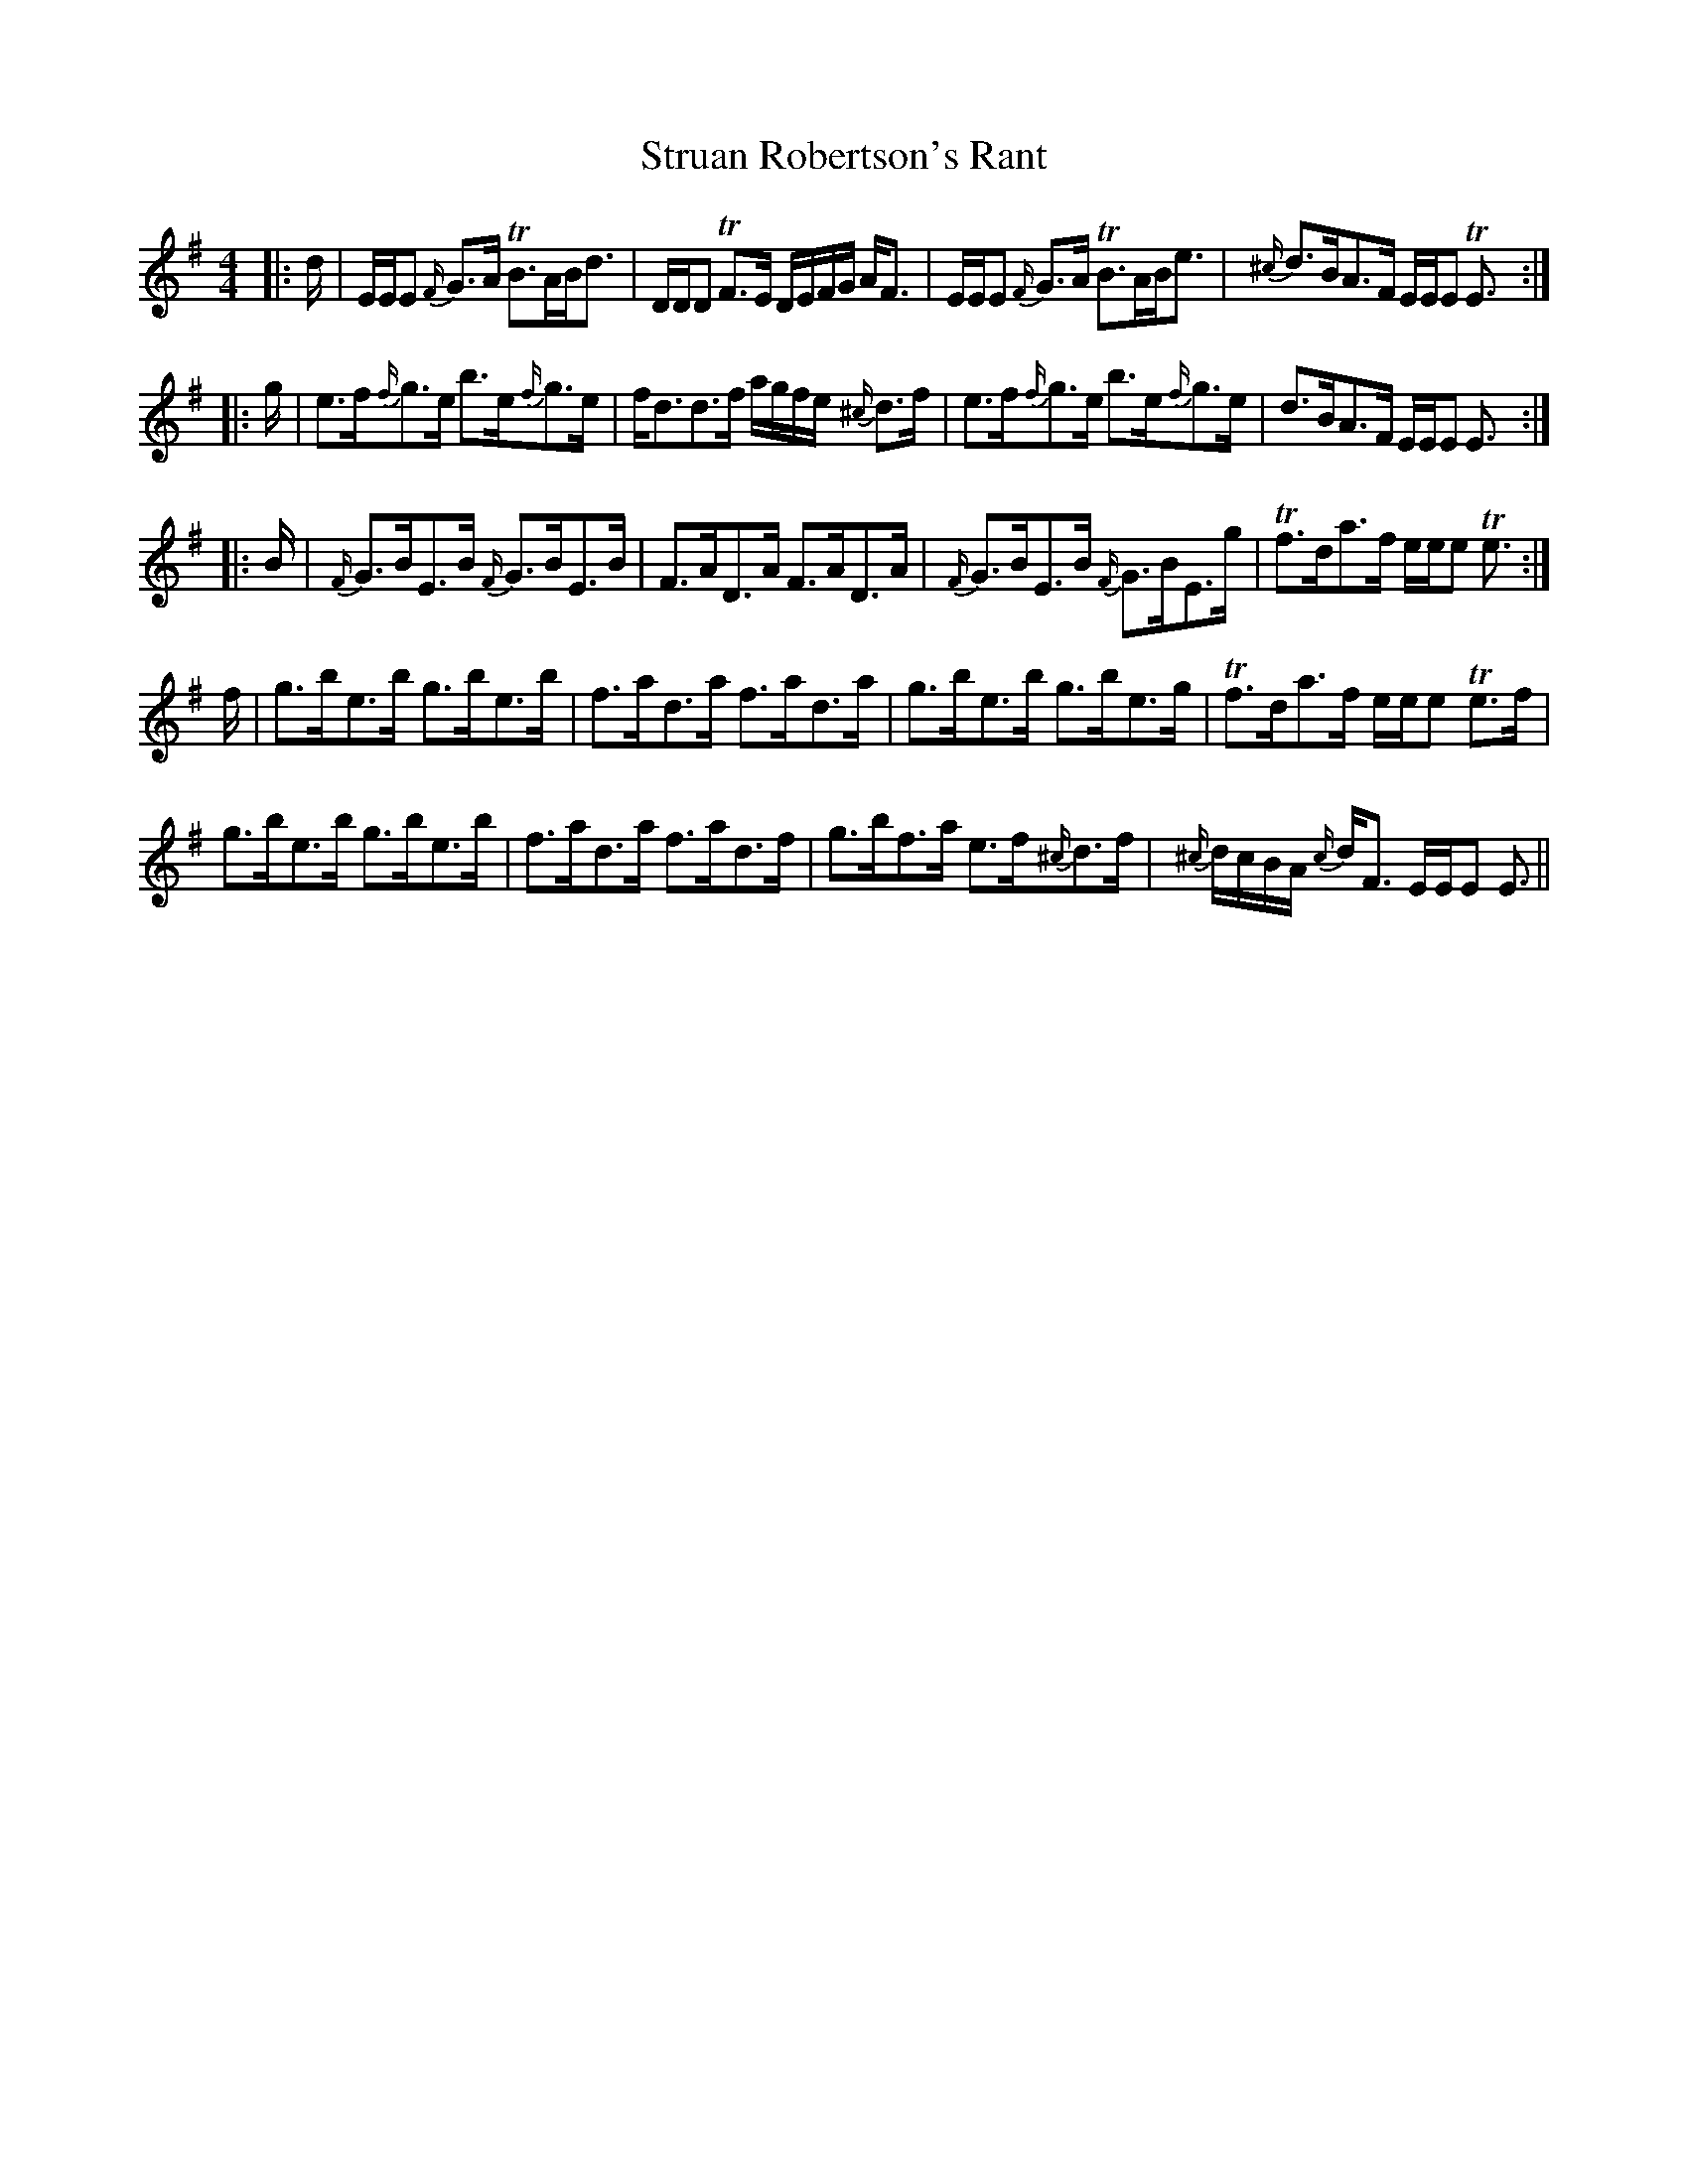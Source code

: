 X: 38766
T: Struan Robertson's Rant
R: strathspey
M: 4/4
K: Eminor
|:d/|E/E/E {F/}G>A TB>AB<d|D/D/D TF>E D/E/F/G/ A<F|E/E/E {F/}G>A TB>AB<e|{^c/}d>BA>F E/E/E TE3/2:|
|:g/|e>f{f/}g>e b>e{f/}g>e|f<dd>f a/g/f/e/ {^c/}d>f|e>f{f/}g>e b>e{f/}g>e|d>BA>F E/E/E E3/2:|
|:B/|{F/}G>BE>B {F/}G>BE>B|F>AD>A F>AD>A|{F/}G>BE>B {F/}G>BE>g|Tf>da>f e/e/e Te3/2:|
f/|g>be>b g>be>b|f>ad>a f>ad>a|g>be>b g>be>g|Tf>da>f e/e/e Te>f|
g>be>b g>be>b|f>ad>a f>ad>f|g>bf>a e>f{^c/}d>f|{^c/}d/c/B/A/ {c/}d<F E/E/E E3/2||

